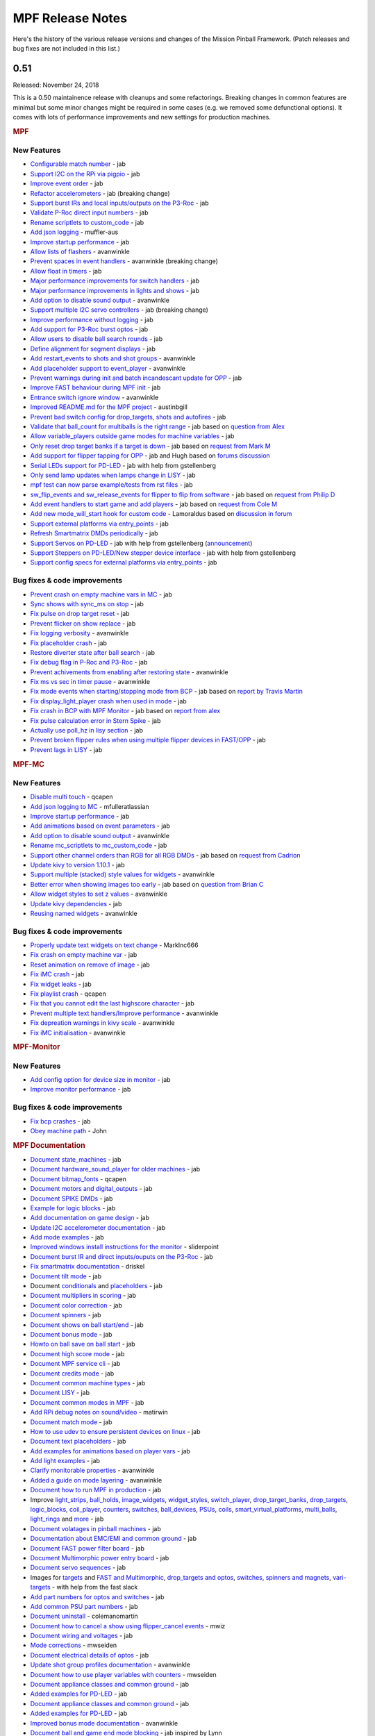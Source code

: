 MPF Release Notes
=================
Here's the history of the various release versions and changes of the Mission
Pinball Framework. (Patch releases and bug fixes are not included in this list.)

0.51
----

Released: November 24, 2018

This is a 0.50 maintainence release with cleanups and some refactorings.
Breaking changes in common features are minimal but some minor changes might be
required in some cases (e.g. we removed some defunctional options).
It comes with lots of performance improvements and new settings for
production machines.

.. rubric:: MPF

New Features
^^^^^^^^^^^^

-  `Configurable match number <https://github.com/missionpinball/mpf/pull/1150>`__ - jab
-  `Support I2C on the RPi via pigpio <https://github.com/missionpinball/mpf/pull/1159>`__ - jab
-  `Improve event order <https://github.com/missionpinball/mpf/pull/1160>`__ - jab
-  `Refactor accelerometers <https://github.com/missionpinball/mpf/issues/1155>`__ - jab (breaking change)
-  `Support burst IRs and local inputs/outputs on the P3-Roc <https://github.com/missionpinball/mpf/pull/1167>`__ - jab
-  `Validate P-Roc direct input numbers <https://github.com/missionpinball/mpf/pull/1172>`__ - jab
-  `Rename scriptlets to custom\_code <https://github.com/missionpinball/mpf/pull/1148>`__ - jab
-  `Add json logging <https://github.com/missionpinball/mpf/pull/1178>`__ - muffler-aus
-  `Improve startup performance <https://github.com/missionpinball/mpf/pull/1179>`__ - jab
-  `Allow lists of flashers <https://github.com/missionpinball/mpf/pull/1183>`__ - avanwinkle
-  `Prevent spaces in event handlers <https://github.com/missionpinball/mpf/pull/1191>`__ - avanwinkle (breaking change)
-  `Allow float in timers <https://github.com/missionpinball/mpf/issues/1187>`__ - jab
-  `Major performance improvements for switch handlers <https://github.com/missionpinball/mpf/pull/1196>`__ - jab
-  `Major performance improvements in lights and shows <https://github.com/missionpinball/mpf/commit/9148c8ebc568706d1c30ef2a64710993c05d2aec>`__ - jab
-  `Add option to disable sound output <https://github.com/missionpinball/mpf/pull/1199>`__ - avanwinkle
-  `Support multiple I2C servo controllers <https://github.com/missionpinball/mpf/pull/1206>`__ - jab (breaking change)
-  `Improve performance without logging <https://github.com/missionpinball/mpf/commit/b870147b3031f4ab5cea90911269013b8d86f3ac>`__ - jab
-  `Add support for P3-Roc burst optos <https://github.com/missionpinball/mpf/commit/c98832f4e175a4cc2d1de0c546a3b9d65432aedb>`__ - jab
-  `Allow users to disable ball search rounds <https://github.com/missionpinball/mpf/commit/2ded24ac3076c877a53ed575205fe124378888e0>`__ - jab
-  `Define alignment for segment displays <https://github.com/missionpinball/mpf/issues/1201>`__ - jab
-  `Add restart\_events to shots and shot groups <https://github.com/missionpinball/mpf/pull/1213>`__ - avanwinkle
-  `Add placeholder support to event\_player <https://github.com/missionpinball/mpf/pull/1212>`__ - avanwinkle
-  `Prevent warnings during init and batch incandescant update for OPP <https://github.com/missionpinball/mpf/pull/1220>`__ - jab
-  `Improve FAST behaviour during MPF init <https://github.com/missionpinball/mpf/pull/1221>`__ - jab
-  `Entrance switch ignore window <https://github.com/missionpinball/mpf/pull/1216>`__ - avanwinkle
-  `Improved README.md for the MPF project <https://github.com/missionpinball/mpf/pull/1219>`__ - austinbgill
-  `Prevent bad switch config for drop\_targets, shots and autofires <https://github.com/missionpinball/mpf/pull/1227>`__ - jab
-  `Validate that ball\_count for multiballs is the right range <https://github.com/missionpinball/mpf/pull/1229>`__ - jab based on `question from Alex <https://groups.google.com/forum/#!topic/mpf-users/jQTwpofBysA>`__
-  `Allow variable\_players outside game modes for machine variables <https://github.com/missionpinball/mpf/pull/1231>`__ - jab
-  `Only reset drop target banks if a target is down <https://github.com/missionpinball/mpf/pull/1236>`__ - jab based on `request from Mark M <https://groups.google.com/forum/#!topic/mpf-users/kHq3dM1PMyo>`__
-  `Add support for flipper tapping for OPP <https://github.com/missionpinball/mpf/pull/1238>`__ - jab and Hugh based on `forums discussion <https://groups.google.com/forum/#!topic/mpf-users/pKfmv_lmuDc>`__
-  `Serial LEDs support for PD-LED <https://github.com/missionpinball/mpf/pull/1239>`__ - jab with help from gstellenberg
-  `Only send lamp updates when lamps change in LISY <https://github.com/missionpinball/mpf/commit/a4cd700c488f9290bd4a62cb198d188d75c30da2>`__ - jab
-  `mpf test can now parse example/tests from rst files <https://github.com/missionpinball/mpf/commit/89f05214e22bce03b7bcb2047600a11f338053ab>`__ - jab
-  `sw\_flip\_events and sw\_release\_events for flipper to flip from software <https://github.com/missionpinball/mpf/commit/9a1e6c0f41ccf53645d02804dd0f66eb387a1ee8>`__ - jab based on `request from Philip D <https://groups.google.com/forum/#!topic/mpf-users/76BQAtIfsZc>`__
-  `Add event handlers to start game and add players <https://github.com/missionpinball/mpf/pull/1244>`__ - jab based on `request from Cole M <https://groups.google.com/forum/#!topic/mpf-users/vuUJMdSI2_A>`__
-  `Add new mode\_will\_start hook for custom code <https://github.com/missionpinball/mpf/pull/1247>`__ - Lamoraldus based on `discussion in forum <https://groups.google.com/forum/#!topic/mpf-users/D0W3pacTGUg>`__
-  `Support external platforms via entry\_points <https://github.com/missionpinball/mpf/pull/1248>`__ - jab
-  `Refresh Smartmatrix DMDs periodically <https://github.com/missionpinball/mpf/pull/1250>`__ - jab
-  `Support Servos on PD-LED <https://github.com/missionpinball/mpf/pull/1253>`__ - jab with help from gstellenberg (`announcement <https://www.multimorphic.com/news/servo-and-stepper-motor-control-in-pd-led-v3/>`__)
-  `Support Steppers on PD-LED/New stepper device interface <https://github.com/missionpinball/mpf/pull/1255>`__ - jab with help from gstellenberg
-  `Support config specs for external platforms via entry\_points <https://github.com/missionpinball/mpf/pull/1252>`__ - jab

Bug fixes & code improvements
^^^^^^^^^^^^^^^^^^^^^^^^^^^^^

-  `Prevent crash on empty machine vars in MC <https://github.com/missionpinball/mpf/pull/1151>`__ - jab
-  `Sync shows with sync\_ms on stop <https://github.com/missionpinball/mpf/pull/1169>`__ - jab
-  `Fix pulse on drop target reset <https://github.com/missionpinball/mpf/issues/1176>`__ - jab
-  `Prevent flicker on show replace <https://github.com/missionpinball/mpf/pull/1175>`__ - jab
-  `Fix logging verbosity <https://github.com/missionpinball/mpf/pull/1197>`__ - avanwinkle
-  `Fix placeholder crash <https://github.com/missionpinball/mpf/issues/1202>`__ - jab
-  `Restore diverter state after ball search <https://github.com/missionpinball/mpf/pull/1209>`__ - jab
-  `Fix debug flag in P-Roc and P3-Roc <https://github.com/missionpinball/mpf/commit/015fc4d8508ffadf9324100a5d9280dd4e781b49>`__ - jab
-  `Prevent achivements from enabling after restoring state <https://github.com/missionpinball/mpf/pull/1211>`__ - avanwinkle
-  `Fix ms vs sec in timer pause <https://github.com/missionpinball/mpf/pull/1214>`__ - avanwinkle
-  `Fix mode events when starting/stopping mode from BCP <https://github.com/missionpinball/mpf/issues/1215>`__ - jab based on `report by Travis Martin <https://groups.google.com/forum/#!topic/mpf-users/u48fOP3TIx0>`__
-  `Fix display\_light\_player crash when used in mode <https://github.com/missionpinball/mpf/pull/1224>`__ - jab
-  `Fix crash in BCP with MPF Monitor <https://github.com/missionpinball/mpf/pull/1226>`__ - jab based on `report from alex <https://groups.google.com/forum/#!topic/mpf-users/4anGZjhW7i4>`__
-  `Fix pulse calculation error in Stern Spike <https://github.com/missionpinball/mpf/commit/09f236a40b462cc7e3ea5b7043831b0b8ff1badf>`__ - jab
-  `Actually use poll\_hz in lisy section <https://github.com/missionpinball/mpf/pull/1240>`__ - jab
-  `Prevent broken flipper rules when using multiple flipper devices in FAST/OPP <https://github.com/missionpinball/mpf/commit/16b1a5dc5fd4d3f25764f27e9a0043e1c99f4144>`__ - jab
-  `Prevent lags in LISY <https://github.com/missionpinball/mpf/pull/1249>`__ - jab


.. rubric:: MPF-MC

New Features
^^^^^^^^^^^^

-  `Disable multi touch <https://github.com/missionpinball/mpf-mc/commit/f4c19ea3ddb8a3d76351f4c7555abb35f5dae722>`__ - qcapen
-  `Add json logging to MC <https://github.com/missionpinball/mpf-mc/pull/335>`__ - mfulleratlassian
-  `Improve startup performance <https://github.com/missionpinball/mpf-mc/pull/337>`__ - jab
-  `Add animations based on event parameters <https://github.com/missionpinball/mpf-mc/commit/fc60d636409ed50ba2e8f9c03695b7b01c45d09d>`__ - jab
-  `Add option to disable sound output <https://github.com/missionpinball/mpf-mc/pull/340>`__ - avanwinkle
-  `Rename mc\_scriptlets to mc\_custom\_code <https://github.com/missionpinball/mpf-mc/pull/347>`__ - jab
-  `Support other channel orders than RGB for all RGB DMDs <https://github.com/missionpinball/mpf-mc/issues/345>`__ - jab based on `request from Cadrion <https://groups.google.com/forum/#!topic/mpf-users/1EtJxmAZiow>`__
-  `Update kivy to version 1.10.1 <https://github.com/missionpinball/mpf-mc/pull/346>`__ - jab
-  `Support multiple (stacked) style values for widgets <https://github.com/missionpinball/mpf-mc/pull/349>`__ - avanwinkle
-  `Better error when showing images too early <https://github.com/missionpinball/mpf-mc/pull/350>`__ - jab based on `question from Brian C <https://groups.google.com/forum/#!topic/mpf-users/iMivocg70BQ>`__
-  `Allow widget styles to set z values <https://github.com/missionpinball/mpf-mc/pull/351>`__ - avanwinkle
-  `Update kivy dependencies <https://github.com/missionpinball/mpf-mc/pull/354>`__ - jab
-  `Reusing named widgets <https://github.com/missionpinball/mpf-mc/pull/353>`__ - avanwinkle

Bug fixes & code improvements
^^^^^^^^^^^^^^^^^^^^^^^^^^^^^

-  `Properly update text widgets on text change <https://github.com/missionpinball/mpf-mc/pull/326>`__ - MarkInc666
-  `Fix crash on empty machine var <https://github.com/missionpinball/mpf-mc/pull/328>`__ - jab
-  `Reset animation on remove of image <https://github.com/missionpinball/mpf-mc/pull/332>`__ - jab
-  `Fix iMC crash <https://github.com/missionpinball/mpf-mc/commit/947ba86af2a9ea148a33674a60ee5f2184527948>`__ - jab
-  `Fix widget leaks <https://github.com/missionpinball/mpf-mc/commit/5ce7e23579718892b09405bcca3ebb41be31ca8d>`__ - jab
-  `Fix playlist crash <https://github.com/missionpinball/mpf-mc/commit/a3dadfc1bf0e7cce7ef80c86561e86ba0492aee9>`__ - qcapen
-  `Fix that you cannot edit the last highscore character <https://github.com/missionpinball/mpf-mc/issues/338>`__ - jab
-  `Prevent multiple text handlers/Improve performance <https://github.com/missionpinball/mpf-mc/pull/342>`__ - avanwinkle
-  `Fix depreation warnings in kivy scale <https://github.com/missionpinball/mpf-mc/pull/343>`__ - avanwinkle
-  `Fix iMC initialisation <https://github.com/missionpinball/mpf-mc/pull/352>`__ - avanwinkle

.. rubric:: MPF-Monitor

New Features
^^^^^^^^^^^^

-  `Add config option for device size in monitor <https://github.com/missionpinball/mpf-monitor/commit/a348117131ae93904ef8c265eb4253b225876a8e>`__ - jab
-  `Improve monitor performance <https://github.com/missionpinball/mpf-monitor/commit/6e70bf76462a0bb21a4d272a5a4057aa3b67d3c9>`__ - jab

Bug fixes & code improvements
^^^^^^^^^^^^^^^^^^^^^^^^^^^^^

-  `Fix bcp crashes <https://github.com/missionpinball/mpf-monitor/commit/436133dfbef1f8d67d4845f101bab2bc536bc6b6>`__ - jab
-  `Obey machine path <https://github.com/missionpinball/mpf-monitor/pull/18>`__ - John

.. rubric:: MPF Documentation

-  `Document state\_machines <https://github.com/missionpinball/mpf-docs/commit/d42223c9d1c1c1c96dd6b2770ec6b9515e88db26>`__ - jab
-  `Document hardware\_sound\_player for older machines <https://github.com/missionpinball/mpf-docs/commit/6c7a3773b820162211bae1e9f84cf7ddb70c07fe>`__ - jab
-  `Document bitmap\_fonts <https://github.com/missionpinball/mpf-docs/commit/32266404b229aa6079d265a37b08880ae0147bc1>`__ - qcapen
-  `Document motors and digital\_outputs <https://github.com/missionpinball/mpf-docs/commit/12fb5c757881b7e90c4a59721023f56e9a96cfb6>`__ - jab
-  `Document SPIKE DMDs <https://github.com/missionpinball/mpf-docs/commit/59222b3524cefab73ae5283edaef9295e2ff41ef>`__ - jab
-  `Example for logic blocks <https://github.com/missionpinball/mpf-docs/commit/7770a5b66e5c5a0dff88c546f26133fa3a7a8f58>`__ - jab
-  `Add documentation on game design <https://github.com/missionpinball/mpf-docs/commit/3c755828ac89c2e658255fe6676b29491bee51b0>`__ - jab
-  `Update I2C accelerometer documentation <https://github.com/missionpinball/mpf-docs/commit/aeb6cc6d8946fb1b2e665594571405e05bae9426>`__ - jab
-  `Add mode examples <https://github.com/missionpinball/mpf-docs/commit/bdbe69e10327358b0699721bf809c2d16a547445>`__ - jab
-  `Improved windows install instructions for the monitor <https://github.com/missionpinball/mpf-docs/commit/cb5ec4c2b8f4970706e871cb66471397799d5592>`__ - sliderpoint
-  `Document burst IR and direct inputs/ouputs on the P3-Roc <https://github.com/missionpinball/mpf-docs/commit/1089bda9177ff54526c0888caaceb16d3b1439ad>`__ - jab
-  `Fix smartmatrix documentation <https://github.com/missionpinball/mpf-docs/pull/154>`__ - driskel
-  `Document tilt mode <https://github.com/missionpinball/mpf-docs/commit/05401391f8c33a22366f7b3a18b506c5bf65c08e>`__ - jab
-  Document `conditionals <https://github.com/missionpinball/mpf-docs/commit/273322ef0f8e08b1f52d73bba15a2a2c384ebecf>`__ and `placeholders <https://github.com/missionpinball/mpf-docs/commit/4b57f15a11c77a941490ef3e56cf8f1b4c27a991>`__ - jab
-  `Document multipliers in scoring <https://github.com/missionpinball/mpf-docs/commit/d0c5c3408f1d26e86185e73dc1360ad1be1e9cfa>`__ - jab
-  `Document color correction <https://github.com/missionpinball/mpf-docs/commit/889fb39e75e8ff69d541169a2bd29bf9b22b3763>`__ - jab
-  `Document spinners <https://github.com/missionpinball/mpf-docs/commit/6525fd67f43d7f73c21193905dba3155d553498c>`__ - jab
-  `Document shows on ball start/end <https://github.com/missionpinball/mpf-docs/commit/6a431f184e7104550790edcc7cfde7a68f9deb8a>`__ - jab
-  `Document bonus mode <https://github.com/missionpinball/mpf-docs/commit/4100fb8f2a46c68bae6ca75f2100fd04c17c326d>`__ - jab
-  `Howto on ball save on ball start <https://github.com/missionpinball/mpf-docs/commit/c4b7fa497f35857eaf638532e26411ab38096d7c>`__ - jab
-  `Document high score mode <https://github.com/missionpinball/mpf-docs/commit/98572da7c502302248042cb34178cc9537e5beb0>`__ - jab
-  `Document MPF service cli <https://github.com/missionpinball/mpf-docs/commit/3a3c06f3f8e9331ce147f351575817058db5a2fa>`__ - jab
-  `Document credits mode <https://github.com/missionpinball/mpf-docs/commit/98deb6d540a92ff793a9ab7632b30ed1b02ba82e>`__ - jab
-  `Document common machine types <https://github.com/missionpinball/mpf-docs/commit/9176ba41c3ff9bc881e1297cc050de6cb889dd0b>`__ - jab
-  `Document LISY <https://github.com/missionpinball/mpf-docs/commit/94cacad09ed830c22122538549543671fd5cd217>`__ - jab
-  `Document common modes in MPF <https://github.com/missionpinball/mpf-docs/commit/7e63be2b75572e453096f89ea182e907f0091bba>`__ - jab
-  `Add RPi debug notes on sound/video <https://github.com/missionpinball/mpf-docs/pull/155>`__ - matirwin
-  `Document match mode <https://github.com/missionpinball/mpf-docs/commit/bee6d74ab69827eda548ad3a881fc06b2c0d1603>`__ - jab
-  `How to use udev to ensure persistent devices on linux <https://github.com/missionpinball/mpf-docs/commit/f5e15e224786fd7cfdc95c40b69ade0f97893ec8>`__ - jab
-  `Document text placeholders <https://github.com/missionpinball/mpf-docs/commit/0bca0610df3f8b6ae17d7a52fc1ef1a3c015baf3>`__ - jab
-  `Add examples for animations based on player vars <https://github.com/missionpinball/mpf-docs/commit/357ac2fbb8f581c4cdbb9076637067efdc9618d0>`__ - jab
-  `Add light examples <https://github.com/missionpinball/mpf-docs/commit/6585b62fdcf4032a7e6b19ec59992ce71e4dc5eb>`__ - jab
-  `Clarify monitorable properties <https://github.com/missionpinball/mpf-docs/pull/159>`__ - avanwinkle
-  `Added a guide on mode layering <https://github.com/missionpinball/mpf-docs/pull/161>`__ - avanwinkle
-  `Document how to run MPF in production <https://github.com/missionpinball/mpf-docs/commit/d44450ed89509f4cf6e92e86f5efe0e6350a9cbf>`__ - jab
-  Improve `light\_strips <https://github.com/missionpinball/mpf-docs/commit/2a8028faca8a9a8193b5ff7adf5e8619b9cb5355>`__, `ball\_holds <https://github.com/missionpinball/mpf-docs/commit/edb91230b88616c3380f29dab31bbff2e9996eb4>`__, `image\_widgets <https://github.com/missionpinball/mpf-docs/commit/892051e8a7a10fe5a334be49b2319a4729ee262d>`__, `widget\_styles <https://github.com/missionpinball/mpf-docs/commit/539c2bdeb947fabf2c6bea3574925f9d5d9e573c>`__, `switch\_player <https://github.com/missionpinball/mpf-docs/commit/9b35a8849e1dc2a5f8b613eb57ca7bbd2984b1e9>`__, `drop\_target\_banks <https://github.com/missionpinball/mpf-docs/commit/10901bfbeb3e8b982aa4c3b406f783c8fbf08d10>`__, `drop\_targets <https://github.com/missionpinball/mpf-docs/commit/1a2f2b83daafa402d1efe99e7eb920c591f524f4>`__, `logic\_blocks <https://github.com/missionpinball/mpf-docs/commit/1522debd55ccab6492670d5943dc6e4b4aa3bc97>`__, `coil\_player <https://github.com/missionpinball/mpf-docs/commit/fe54283f9b651934e54071d846d1a08014772757>`__, `counters <https://github.com/missionpinball/mpf-docs/commit/d292c016bc0b9205815b5898245c0aca1a35583a>`__, `switches <https://github.com/missionpinball/mpf-docs/commit/c6234540fddaf0cfe36ac10a7f0b701a0e6f9a76>`__, `ball\_devices <https://github.com/missionpinball/mpf-docs/commit/2099814c58b1b3d0f5f8a3d401a3d67e71bd2da2>`__, `PSUs <https://github.com/missionpinball/mpf-docs/commit/e928ea5803faf6300b675e16ad1d60b05f0b27f9>`__, `coils <https://github.com/missionpinball/mpf-docs/commit/fadd5fbec22d372b32488b00389cabebc229af75>`__, `smart\_virtual\_platforms <https://github.com/missionpinball/mpf-docs/commit/065235cb3b45164d29c74e6db25567232c546fc2>`__, `multi\_balls <https://github.com/missionpinball/mpf-docs/commit/7586913dea15b574c4d8536f13073a53d623e407>`__, `light\_rings <https://github.com/missionpinball/mpf-docs/commit/36b9df88ec31ec7f510bd21d3bde67e17df34e94>`__ and `more <https://github.com/missionpinball/mpf-docs/commit/44a6b57b4a372408eedbf6636d57a5f34366ecee>`__ - jab
-  `Document volatages in pinball machines <https://github.com/missionpinball/mpf-docs/commit/970f51c50496d6870836cb3a06c89e381fd4ef5b>`__ - jab
-  `Documentation about EMC/EMI and common ground <https://github.com/missionpinball/mpf-docs/commit/531977dc4254e24916025bfc6cd17c82a8526510>`__ - jab
-  `Document FAST power filter board <https://github.com/missionpinball/mpf-docs/commit/e794a3a31bd69c91a9c56231de60ef3e84d7db49>`__ - jab
-  `Document Multimorphic power entry board <https://github.com/missionpinball/mpf-docs/commit/9e40e42b6763a9188a880a308bed2446c934d60f>`__ - jab
-  `Document servo sequences <https://github.com/missionpinball/mpf-docs/commit/08c4d51beb16ddc2efcc7e0b2b72bf6e51b57c93>`__ - jab
-  Images for `targets <https://github.com/missionpinball/mpf-docs/commit/3b4cb68e5959270026008244caa52387fd27d2ab>`__ and `FAST and Multimorphic <https://github.com/missionpinball/mpf-docs/commit/54bb1ec5c56349d3bed89d7ce3017fa019460d76>`__, `drop\_targets and optos <https://github.com/missionpinball/mpf-docs/commit/6385cc1f6c81e8728d0ddc084b8a5629e5b357a8>`__, `switches, spinners and magnets <https://github.com/missionpinball/mpf-docs/commit/6192c7e9aecefa6adad948d7d13e39c6946fe63b>`__, `vari-targets <https://github.com/missionpinball/mpf-docs/commit/5b4eee25b464ac71ce9527b6553b28504700b3bb>`__ - with help from the fast slack
-  `Add part numbers for optos and switches <https://github.com/missionpinball/mpf-docs/commit/73dd80bd24a4f1b15a2b7b53df87e5dd8e41711e>`__ - jab
-  `Add common PSU part numbers <https://github.com/missionpinball/mpf-docs/commit/d759882df0a083382bc8d77a5c78dff1702359bf>`__ - jab
-  `Document uninstall <https://github.com/missionpinball/mpf-docs/pull/168>`__ - colemanomartin
-  `Document how to cancel a show using flipper\_cancel events <https://github.com/missionpinball/mpf-docs/commit/acb6c6ba2efaaba8b5a93e71f229772f8b6c96a9>`__ - mwiz
-  `Document wiring and voltages <https://github.com/missionpinball/mpf-docs/commit/a7a70a8b3c454f725edb5773fceadf77659f2584>`__ - jab
-  `Mode corrections <https://github.com/missionpinball/mpf-docs/pull/169>`__ - mwseiden
-  `Document electrical details of optos <https://github.com/missionpinball/mpf-docs/commit/7c06de742a730449b9d82e32a864b9fcfa3684d2>`__ - jab
-  `Update shot group profiles documentation <https://github.com/missionpinball/mpf-docs/pull/171>`__ - avanwinkle
-  `Document how to use player variables with counters <https://github.com/missionpinball/mpf-docs/pull/172>`__ - mwseiden
-  `Document appliance classes and common ground <https://github.com/missionpinball/mpf-docs/commit/44c15465db97108d93fad1637c43a3778afdd4aa>`__ - jab
-  `Added examples for PD-LED <https://github.com/missionpinball/mpf-docs/commit/a57ddb305abf8b4738e355143be1222d6c763b6b>`__ - jab
-  `Document appliance classes and common ground <https://github.com/missionpinball/mpf-docs/commit/44c15465db97108d93fad1637c43a3778afdd4aa>`__ - jab
-  `Added examples for PD-LED <https://github.com/missionpinball/mpf-docs/commit/a57ddb305abf8b4738e355143be1222d6c763b6b>`__ - jab
-  `Improved bonus mode documentation <https://github.com/missionpinball/mpf-docs/pull/173>`__ - avanwinkle
-  `Document ball and game end mode blocking <https://github.com/missionpinball/mpf-docs/commit/fd7112356a26413abe27a0e0cb3980f586f3a6c9>`__ - jab inspired by Lynn
-  `Extra ball based on score example <https://github.com/missionpinball/mpf-docs/commit/2d8e6b7d073f6904564896ca485b3f3c69951027>`__ - jab based on `example from Lynn <https://groups.google.com/forum/#!topic/mpf-users/cOQKDQIIu-g>`__
-  `How to use high score mode in EMs <https://github.com/missionpinball/mpf-docs/commit/318541ee4349776e5fb4660fcd44b29104f1a842>`__ - jab based on `example from Lynn <https://groups.google.com/forum/#!topic/mpf-users/cOQKDQIIu-g>`__
-  `Document RGB DMD channel\_order parameter <https://github.com/missionpinball/mpf-docs/commit/a21bcae7b7be032c918a987fdb32cda8ee2a567e>`__ - jab
-  `Added example of game mode which increases multiplier when lanes are complete <https://github.com/missionpinball/mpf-docs/pull/176>`__ - travisbmartin
-  `No longer claim Python 3.4 support - it is EOL <https://github.com/missionpinball/mpf-docs/commit/1639e5b62f221b6a525b3ca39da6b68dd2d88752>`__ - jab
-  `Document PC power on/off <https://github.com/missionpinball/mpf-docs/commit/8bb7de3ce54153c8e7afbc3fdb992b13bb000409>`__ - jab
-  `Typos <https://github.com/missionpinball/mpf-docs/pull/177>`__, `Typos <https://github.com/missionpinball/mpf-docs/pull/178>`__ - travisbmartin
-  `Improve skill shot example to prevent race condition and add timeout <https://github.com/missionpinball/mpf-docs/commit/063dd00c2b9f0db50b099528e3f2d948c7e40f28>`__ - jab based on `question from mike wiz <https://groups.google.com/forum/#!topic/mpf-users/Fxuh95wxmjY>`__
-  `Document scoring based on logic blocks <https://github.com/missionpinball/mpf-docs/commit/a843d366bed107544aebf2198f80f07a501adb5b>`__ - jab based on `question from alex <https://groups.google.com/forum/#!topic/mpf-users/3mShvjtjfPU>`__
-  `Describe how to debug crashes with GDB <https://github.com/missionpinball/mpf-docs/commit/27a7c31b524f2a1890c97e6dbc86e08811e31e38>`__ - jab
-  `How to tune eject\_timeouts in ball devices <https://github.com/missionpinball/mpf-docs/commit/ec7477e5a9c3e03adf24473599c2c2909db0a75a>`__ - jab
-  `Understanding tags in MPF <https://github.com/missionpinball/mpf-docs/pull/179>`__ - cfbenn
-  `Example for using MC with multiple screens <https://github.com/missionpinball/mpf-docs/commit/2d62878bc2a04d699e81fd12fad77d1ad4b13a52>`__ - jab based on example from Brian Cox/cfbenn/qcapen
-  `Document how to use machine and player variables from code <https://github.com/missionpinball/mpf/pull/1232>`__ - jab
-  `Document multiple styles for widgets <https://github.com/missionpinball/mpf-docs/pull/180>`__ - avanwinkle
-  `Document how to use start button for mode selection without added new players <https://github.com/missionpinball/mpf-docs/commit/946426c043a34af7cccd48027fa06fa658799019>`__ - jab based on `example provided by alex <https://groups.google.com/forum/#!topic/mpf-users/e3emzNIxZp0>`__
-  `Document which hardware rules are used in MPF <https://github.com/missionpinball/mpf-docs/commit/d9d95dd66795e2301731eacbc7e1bb7932374f99>`__ - jab based on `discussion in the forum <https://groups.google.com/forum/#!topic/mpf-users/pKfmv_lmuDc>`__
-  `Document Molex KK part numbers for connectors <https://github.com/missionpinball/mpf-docs/commit/4214b32a82f9b4115a6ce831c57ce315fc536578>`__ - jab
-  `Document how to maintain a stable high voltage rail <https://github.com/missionpinball/mpf-docs/commit/c1eada55c0c52b009a18b2d5d14431d4d6fce6d6>`__ - jab based on `suggestion by Hugh in discussion <https://groups.google.com/forum/#!topic/mpf-users/7-E62qVTkGA>`__
-  `Common events and example for shots <https://github.com/missionpinball/mpf-docs/commit/2a9a918f6469f9b7b34d08348184fc4925ede93b>`__ - jab based on `question from Alex <https://groups.google.com/forum/#!topic/mpf-users/-BUnwqkcIBE>`__
-  `Autogenerated event lists for events <https://github.com/missionpinball/mpf-docs/commit/08bcd6ae2f11ef4f762976d041338f654c2fe33c>`__ - jab
-  `Initial documentation for sequence\_shots <https://github.com/missionpinball/mpf-docs/commit/c5fe46c93b3f27bd588d305cf194ddbe201d808c>`__ - jab
-  `Fixed typos <https://github.com/missionpinball/mpf-docs/pull/181>`__ - travisbmartin
-  `Weak flippers mode <https://github.com/missionpinball/mpf-docs/commit/e13d593671e9e523f78e964ee655a00cae9dad34>`__ - jab based `question by Brian C and Philip D <https://groups.google.com/forum/#!topic/mpf-users/51HrIM0IQrI>`__
-  `Document how to use widgets from code <https://github.com/missionpinball/mpf/pull/1243>`__ - cloudjor
-  `Extend event documentation for game\_start <https://github.com/missionpinball/mpf/pull/1242>`__ - colemanomartin
-  `Doctor Who carousel example <https://github.com/missionpinball/mpf-docs/pull/183>`__ - travisbmartin
-  `Document sw\_flip\_events and sw\_release\_events <https://github.com/missionpinball/mpf-docs/commit/96f0fc5158a5e12d21dffdb12760d64ed3f2b069>`__ - jab
-  `Example game mode with multiple shots which need to be active a the same time <https://github.com/missionpinball/mpf-docs/commit/d6cf7fb5b43844a0425837bb677f473055f213b2>`__ - jab and improvements by `coleman <https://github.com/missionpinball/mpf-docs/pull/184>`__ based on `question by Cole M <https://groups.google.com/forum/#!topic/mpf-users/QnJ_1Hkd-Mk>`__
-  `Cookbook/tutorial for a super jets mode <https://github.com/missionpinball/mpf-docs/pull/185>`__ - travisbmartin
-  `Document how to send data from MPF to MPF-MC in custom code <https://github.com/missionpinball/mpf/pull/1245>`__ - cloudjor
-  `Added a minimal OSC plugin <https://github.com/missionpinball/mpf/pull/1200>`__ - jab
-  `Fix typos and links <https://github.com/missionpinball/mpf-docs/pull/187>`__ - zach27
-  `Notes on using multiple playfields <https://github.com/missionpinball/mpf-docs/commit/ddcc16252cc783a4aab42c5f372085349914e10f>`__ - jab based on `discussion in forum <https://groups.google.com/forum/#!topic/mpf-users/tnmvTI9J_O8>`__
-  `Animating a progress bar <https://github.com/missionpinball/mpf-docs/commit/b272f836598d13562f41f99007f27f13278a0f9d>`__ - based on `discussion in forum <https://groups.google.com/forum/#!topic/mpf-users/n2Shn9wDfUc>`__
-  `Adding a picture of a drop target bank <https://github.com/missionpinball/mpf-docs/commit/38e8e8bba4ffaead3c6c0e5a1f88300c570aa312>`__ - coleman
-  `Fix typos <https://github.com/missionpinball/mpf-docs/pull/188>`__ - travisbmartin
-  `Update stepper documentation <https://github.com/missionpinball/mpf-docs/commit/6f588482e0fe51a112052a16c1cd2a587d35e7c5>`__ - jab
-  `Document PD-LED steppers, servos and serial LEDs <https://github.com/missionpinball/mpf-docs/commit/324a5cfc77061a6756f99d8a62b0ad1148aa843c>`__ - jab


.. rubric:: Others

New Features
^^^^^^^^^^^^

-  `Experimental external Philips Hue platform <https://github.com/missionpinball/mpf-hue-platform>`__ - jab based on `code from Philip D <https://groups.google.com/forum/#!topic/mpf-users/e5dv9j71BUE>`__

0.50
----

Released: April 23, 2018

.. rubric:: MPF

New Features
^^^^^^^^^^^^

* Consolidated LEDs, matrix lights, GI, and flashers into a single "light" device. Much cleaner, less code,
  and unified features across all light types.
* Added RGBA color support (RGB colors plus an alpha channel)
* Hardware fade support for all light (fade-in and fade-out).
* Added segmented displays support
* Added LISY hardware platform support (for Gottlieb System 1 and System 80 machines)
* Added MyPinballs 7 segment display support
* Added P-Roc alphanumeric displays support
* Added Raspberry Pi as a platform (remote via ethernet or local using pigpio)
* Added stepper motor device
* Added motor device (with position and/or end switches)
* Added Trinamics Steprocker platform
* Added SPIKE DMD support
* Support for FAST RGB DMD support
* Added digital output support (either mapped as drivers or lights)
* Added native I2C support on linux (via SMBus)
* Added NXP MMA8451 accelerometer support (via I2C)
* Support fuzz testing (to find crashes in a machine without playing it)
* Added PSU support to manage maximum power usage.
  Coil pulses can specify a maximum delay which is used to reorder pulses
  (used by ball devices, score reels and drop targets).
* Improved and broke out game lifecycle events (will start, starting, started, etc.) for game, ball, and turn starts
  and stops.
* Made many more settings "templatable"
* Logging to syslog
* Cleaned up and simplified shots
* Added Text UI
* Added replay credits
* Added developer documentation website (developer.missionpinball.org)
* Added support for custom named colors
* Added pluggable ejectors and ball counters in ball devices
* Added "mpf service" command to spawn a service cli (similar to service mode or SPIKE game cli)
* Added "mpf hardware scan" to enumerate all hardware platforms
* Added "mpf hardware update_firmware" to send firmware updates to all hardware platforms

Bug fixes & code improvements
^^^^^^^^^^^^^^^^^^^^^^^^^^^^^

* Support for Python 3.5 and 3.6 on Windows (including P-ROC libraries)
* Much more type checking
* Improved logic around how playfields are marked active
* Improved how device monitors work
* Improved and added config template values
* Improved multiball locks
* Improved machine variable internals
* Improved ball tracking
* Improved ball handling in ball devices
* Improved Stern SPIKE platform
* Refactored mode device loading, config validation, and config player loading
* Renamed "scoring" to "variable_player"
* Improved high score mode
* More robust score reels
* Performance improvements for fadecandy LED updates
* Performance improvements for smartmatrix devices (separate sender thread)


.. rubric:: MPF-MC

New Features
^^^^^^^^^^^^

* Major display refactoring
* Bitmap fonts
* Relative animation values
* Added widget rotation & scale animations
* Animation values respect initial anchor points
* Simplified, consolidated, & unified DMD, color DMD, and slide frame widgets into displays and display widgets
* New 'sound_loop' audio track type optimized for live looping music control driven by events.  This specialized
  audio track type can synchronize playback of multiple looping sounds simultaneously in layers and provides
  gapless switching to a new set of loops. It is designed to build music that dynamically changes based on events
  in your game.  Only supports in-memory sounds (no streaming).
* New 'sound_loop_set' asset type. A sound_loop_set is an asset used to play sounds in a sound_loop track that is
  basically a grouping of one or more sound assets.  The sounds in a loop set are arranged in layers. The master
  layer contains the sound that establishes the length of the entire loop set. Whenever the sound in the master
  layer loops, all other sounds in the sound_loop_set will also loop back to the beginning.
* New 'sound_loop_player' config_player. The sound_loop_player is a config player that is used to control the
  playback of sound_loop_sets in a sound_loop audio track. The track_player can also be used with a sound_loop
  track to control volume and playback state.
* New 'playlist' audio track type is designed to provide a comprehensive set of music playing capabilities that
  include named playlists, playback mode (sequence, random, etc.), cross-fades between sounds/songs/playlists,
  and more.
* New 'playlist' asset type. A playlist is an asset used to group and play sound assets on a playlist track. A
  playlist is basically an ordered group of sounds/songs typically used to playback music.
* New 'playlist_player' config player. The playlist_player is a config player that is used to control the playback
  of playlists (and their component sounds) in a playlist track.  The track_player can also be used with a playlist
  track to control volume and playback state.
* New sound 'about_to_finish' events (configurable for each sound). These post events at a specified time before
  the sound ends.
* New display_light_player to use your playfield lights as display in MC.
  Also supports transparency to overlay a graphic/animation above your light shows.

Bug fixes & code improvements
^^^^^^^^^^^^^^^^^^^^^^^^^^^^^

* Support for Python 3.5 and 3.6 on Windows
* Significant performance improvements
* Fixed many leaks (especially widgets)
* Animation steps can be run simultaneously
* Bail out when a video codec is missing
* Refactored the entire audio engine code (broke audio_interface.pyx into many different files, individual
  source files for each track type and base class, eliminated .pxi files and established use of .pxd files)
* Switched back to SDL_Mixer for main audio playback, mixing, and in-memory sound asset loading functions
  (provide more reliable and faster loading of .ogg and .flac files)
* Allow unlimited sound asset event markers (previously only allowed a fixed number)

.. rubric:: MPF-Monitor

New Features
^^^^^^^^^^^^

* Device list shows all monitorable attributes

Bug fixes & code improvements
^^^^^^^^^^^^^^^^^^^^^^^^^^^^^

* Improved performance of light updates/Smooth light shows


0.33
----

Released: April 10, 2017

.. rubric:: MPF

New Features
^^^^^^^^^^^^

* "Ball hold" device (Temporarily hold a ball while something else is happening)
* "Multiball lock" device (Track ball locks towards multiball, including virtual
  locks, across balls and players)
* Multiball "add a ball" feature
* Added support for Stern SPIKE platform
* :doc:`Revamped logging </config/logging>`
* Additional achievements control events
* BCP ports & interfaces are now configurable
* Drop target "keep up" feature (PWMs reset coil to "lock" target up)
* "Async" events (Events that wait for all handlers to finish before continuing)
* Additional multiball events
* More functions for people building games to use to write tests
* Built-in modes with code can have their code overloaded
* Added score reels to the smart virtual platform
* Allow machine variables to be set via BCP
* Allow setting default high scores
* Add "early save" events to ball saves
* Add all monitorable device properties to conditional events
* Use placeholders in mode timer start & end values
* More options for bonus (hurry ups, skip slides with 0 value, placeholders for score calculations, etc.)
* Improved ball search
* OPP - support for firmware 2.0 and dual wound coils
* MC scriptlets for video modes and code on the MC side
* Support for conditional events
* Template variables which are evaluated during runtime and can use
  placeholders (timers, logic_blocks, tilt, scoring, bonus_mode, and more)
* Early ball save
* Advanced bonus_mode
* TimedSwitch device - built-in event for flipper cradling and releasing
* Asynchronous logging - This is especially important on windows because
  logging previously slowed down the game. However, also important in production
  when under high I/O load or with slow discs.
* Timers work outside of the game now
* New "mpf diagnosis" command
* Scoring to machine variables
* Scoring for other players
* Weights in random_event_player
* Unlimited delay in ball_save to allow video modes or mode selection
* Added Machine vars for all kinds of versions
* Drop Target keep up support
* Multiball add a ball support
* New multiball_lock device which handles virtual saves for multiplayer game
* Allow BCP to bind on all IPs


Bug fixes & code improvements
^^^^^^^^^^^^^^^^^^^^^^^^^^^^^

* A lot of miscellaneous bug fixes
* Exiting service mode always put the machine back on free play
* Fixed a ball lock crash
* File loader will not try to load temp files
* Manual plunger in smart virtual platform now works properly
* Refactored ball devices to allow for different types of ball counters & be more robust for
  unexpected ball situations and different types of eject failures
* Made achievements and achievement groups smarter and more robust (also backported to 0.32)
* Improved log messages for BCP encoding errors
* "Hz" setting is gone (since MPF is now tickless)
* Active eject process trackers are canceled on shutdown
* Randomizer now works with a single element
* Fixed a bunch of small things that caused crashes
* Changed default on-screen DMD pixel settings
* Removed OSC plug-in since it hasn't worked in over a year and no one uses it
* Better errors on invalid configs
* Catching a lot more config problems
* Improved ball search. Drop Target reset no longer resets ball search
* Better start/stop procedures for modes. no more event races
* Improved extra ball
* Better yaml parsing for unescaped strings
* Performance improvements through better fast paths and offloading of logging
  from the synchronous path
* BCP version 1.1 with synchronisation during reset
* Improved handling of ball devices with entrance_switch
* Force UTF-8 for configs on windows
* Better errors when loading assets


.. rubric:: MPF-MC

New Features
^^^^^^^^^^^^

* Added a camera widget (live video)
* Allow placeholders and settings
* Added keyboard debugging
* Added warnings if window size & display size aspect ratios are not the same
* MPF-MC now checks to make sure the MPF version it's talking to is compatible
* Change the default display size to 800x600 if a displays: section is not in the config
* Re-vamped Mac installation procedure. It's now a "real" install and does not use
  MPF.app anymore.
* Added a "volume" machine variable
* Added Interactive Media Controller (iMC)
* Added "anchor_y: baseline" option for text widgets
* Added gamma setting for physical DMDs
* Added new relative animation target values


Bug fixes & code improvements
^^^^^^^^^^^^^^^^^^^^^^^^^^^^^

* Improved sound asset loading speed (uses SDL_Mixer for loading to memory rather than GStreamer)
* Sound assets can be loaded while videos are playing
* Sound assets can be located in sub-folders as many levels deep as desired (not just a single
  level)
* Fixed points widget
* Improvements to automated testing on Travis
* widget_player positioning fixed
* Better error messages for malformed slide configs
* Prevent crash in text widget when empty and back is selected
* Changes to support BCP 1.1


0.32
----

Released: Dec 1, 2016

.. rubric:: MPF

* Improved :doc:`achievements </game_logic/achievements/index>` and added
  :doc:`achievement groups </game_logic/achievements/achievement_groups>`.
* Added relay events and relay queues
* Improved :doc:`smart virtual platform </hardware/virtual/smart_virtual>`
* Improved support for :doc:`System 11 </mechs/troughs/two_coil_multiple_switches>`
  and :doc:`Gottlieb System 3 style </mechs/troughs/two_coil_one_switch>`
  troughs (including using the ball drain as a ball storage location to get one
  additional ball capacity with no hardware changes).
* Verify that duplicate sections don't exist in config files
* Check that event handlers are properly formatted before they're registered
* Added conditional events (handlers that only fire if certain conditions are
  met)
* You can :doc:`set starting values for player variables </config/player_vars>`
* Fixed the :doc:`physical mono DMD </displays/display/dmd>` and
  :doc:`physical RGB (color) DMD </displays/display/rgb_dmd>`
* Added :doc:`multiball lost event </events/multiball_name_lost_ball>`
* Allow devices to have inline config specs
* Added shots with events
* Better OPP platform parsing
* Fixed & improved the high score mode
* Improved service mode
* Added options for "random" events (force next, force all, save per-player, etc.)
* Added events to the BCP monitor (meaning they can be viewed in the MPF Monitor app)
* Added ``-f`` command line option to force all assets to load on boot for testing purposes
* Added scoring options (add, replace, block)
* Use color "on" for LED default colors
* Allow multiple config player entries to fire from the same event
* Ensure that events created by the MC are sent to MPF
* Added machine vars for P-ROC and FAST hardware revisions
* Added :doc:`combo switches </game_logic/combo_switches/index>` (for "flipper cancel", two-button skill shots, etc.)
* Lots of little bug fixes...

.. rubric:: MPF-MC

* Fixed the widget z-order layering bug (this has been backported to 0.31).
  Widget orders are now higher value z: settings are on top of lower value ones.
* Negative z: values are no longer used to target parent slide frames. Instead,
  ``target: (name)`` is used.
* Cleaned up debug logging so BCP frames are not included in it by default
* Events that are natively posted in the MC are now sent to MPF
* Fixed a bug to ensure that the slide_active event is only posted once per frame
* Fixed a bug that prevented slide frames from being animated
* Fixed a bug where videos were not stopping
* Allow the same slide to be used on multiple displays
* Switch to GStreamer instead of SDL_Mixer for loading and streaming sounds. (SDL2 still used for all sound output.)
* Sound file streaming is now supported from any track (streamed from disk instead of preloaded into memory)
* New "track_player" config controls sounds at the track-level (fade, volume, play, pause, stop, etc.)
* Custom loading & unloading events at the individual sound level.
* Lots of little bug fixes...

0.31
----

Released: Sept 19, 2016

.. rubric:: MPF

* MPF is now "tickless", meaning everything runs faster, but with less overhead
* Improved flow control for FAST hardware serial communication
* Improved BCP communications
* Improved serial communications for all devices which use serial
* Additional options for ball saves
* Removed many threads which makes everything simpler and faster under the hood
* Improved "virtual" and "smart virtual" platforms
* Prevent broken data files from crashing MPF
* Added a basic service mode (this is just a start, much more to come)
* Detect balls that jump between playfields
* Prevent duplicate rules being written to P-ROC and P3-ROC controllers
* Allow mode config files to be broken into multiple files
* Allow multiple multiball modes to run at once and add options for how it tracks them
* Allow ball locks to wait for a ball to drain before releasing their locked balls
* Added the ability to use matrix lamps/LEDs at individual channels for RGB LEDs
* Re-added high score mode (Which was in 0.21 and removed in 0.30)
* OPP platform improvements
* Improved error messages for config file errors
* Improved the way the "mpf both" command works on all platforms
* Added ability to step backwards in shows
* Refactored and improved show player
* Added ball search for servos
* Added default colors to RGB LEDs
* Added support for nested shows
* Added the "LED Group" device (am easily-configured strip of LEDs which can be strobed, pulsed, etc.)
* Added kickback mechanisms
* Added magnets
* Added blocking show queues
* Many bug fixes...

.. rubric:: MPF-MC

* Audio library improvements (sound fading, markers, start position, instance limiting,
  ducking improvements)
* Allow widget events based on when slides are shown, hidden, etc.
* Improved error if you try to target a widget to an invalid slide
* Added default DMD fonts
* Many bug fixes...

0.30
----

Released: July 15, 2016

* Python 3 required
* Mac OS X support
* The Media Controller is now a separate package from MPF
* The MPF-MC has been completely rewritten from scratch (based on Kivy, SDL2,
  OpenGL, and Gstreamer)
* GPU is used for graphics
* Brand-new audio interface specifically written for pinball audio, which
  includes advanced feature like ducking, attack, attenuation, etc.
* Proper Python package installers, and inclusion in PyPI so install can be done
  via *pip*.
* System-wide *mpf* launcher utility with pluggable commands
* New MPF clock module replaces the old timing and timers
* All shows are driven by MPF
* Show content is "played" by the standard config_players
* Playlists become shows
* "Tocks" are gone, shows now operate on real-world time
* Light scripts are gone, replaced by placeholder "tokens" in shows
* Named colors
* Hardware accelerated LED fades
* Asset Pools
* Ball Search
* Accelerometer-based tilts
* Servo support
* Text string support
* Player achievements

0.21
----

Released: Dec 1, 2015

* SmartMatrix "real" RGB LED Color DMD support.
* System 11 support.
* High Score mode.
* Credits mode.
* Tilt mode.
* Smart virtual platform. (This is the new default platform.)
* New display elements: Character Picker and Entered Characters.
* Devices can be created and changed per mode.
* Machine variables.
* Untracked player variables.
* Central config processor, data manager, file manager, and file
  interfaces. This paves the way for config files in formats other than
  YAML.
* Added support for combo manual/auto plungers.
* Events for ball collection process.
* Driver-enabled devices.
* External light shows, controllable via BCP. (Thanks Quinn Capen!)
* Created a starter game machine config template you can use for your
  own machines.
* Started adding unit tests. (We're at the very beginning of this, but
  we have full coverage of the ball device, the event manager, and the
  tutorial configuration files.)
* Rewritten driver/coil device interface.
* Rewritten ball device and ball controller code. (Thanks Jan
  Kantert!)
* Rewritten score controller.
* Rewritten display & slides modules.
* Many improvements and features added to ball saves.
* Python 2.7 is now required. (Previous releases would also run on
  Python 2.6)
* Logic blocks can now persist between balls
* Fixed & enhanced the asset loading process.
* Many improvements and features added to modes and the mode
  controller
* Multiple config files can be chained together at the command line
* Improved text display element.
* Improved event manager and event dispatch queue
* Moved all utility functions to their own class.

0.20
----

Sept 14, 2015

* The *targets* and *shots* modules have been combined into a single
  module called *shots*.
* The new shots module adds several new features, including:

  * Shots can be members of more than one shot group, and added and
    removed dynamically.
  * Sequence shots can track more than one simultaneous sequences. (e.g.
    two balls going into an orbit at essentially the same time will now
    count as two shots made.)
  * Shots are mode-aware and will automatically enable or disable
    themselves based on modes starting and stopping.

* Modes now work outside of a game.

  * “Machine modes” have been removed. Attract and game machine modes
    are now regular modes.
  * This makes it easier to have always-running modes (volume control,
    coin door open, coin & credit tracking).
  * This makes it possible to configure custom branching of mode-flow
    logic. (i.e. long-press the start button to load a different game
    mode, etc.)

* Significant performance improvements for both starting MPF and
  starting a game:

  * Reading the initial states of switches on a P-ROC is significantly
    faster.
  * The auditor now waits a few seconds before writing its audit file,
    and it does it as a separate thread. Previously this was slowing down
    the game start and player rotation events.
  * The way modules that need to track “all” the switches (like the
    auditor and OSC) was changed and now it doesn’t bog things down.

* A device manager now manages all devices. (This will enable future
  GUI apps to easily be able to browse the device tree.)
* Devices can be “hot added” and removed while MPF is running. This
  includes automatic support to add and remove devices per mode.
* All device configuration is specified and validated via a central
  configuration service. This has several advantages:

  * The config files are now validated as they’re loaded. For example,
    if there a device has a settings entry for “switches”, MPF will now
    validate that the strings you enter in the are actual switch names. It
    will give you a smart error if not.
  * This paves the way for supporting config files in formats other than
    YAML. (JSON, XML, INI, etc.)
  * This led to the removal of about 500 lines of code since all the
    config processing was done manually in each module before.
  * The config processing is more efficient and less-error prone since
    it’s not written from scratch for each module.
  * There’s now a master list (in `mpfconfig.yaml`) of all config
    settings for all device types.
  * The config processor and validator can run as a service to support
    the back-end business logic behind future GUI tools which could be
    used to build machines.
  * If you’re configuration has an unrecognized setting, the config
    validator will load the config file migrator to tell you what the
    updated name is for the section it doesn’t recognized.

* Shot rotation has been improved:

  * You can now specify the states of shots you’d like to include or
    exclude. (i.e. only rotate between incomplete shots.)
  * You can specify custom rotation patterns (i.e. a “sweep” back-and-
    forth instead of a simple left or right rotation)

* A ball lock device was added to make it easy to specify ball locks.
* A multiball device was added.
* A simple ball save device was added.
* Created a “random_event_player” that lets you trigger random events
  based on another event being posted.
* Centralized debugging
* Drop targets and drop target banks have been simplified and
  separated from shots.
* The states of switches tagged with ‘player’ will be passed to the
  game start mode, allowing branching based on which combinations of
  switches were held in when the start button was pressed. (The amount
  of time the start button was held in for is also sent.)
* Official support for multiple playfields via config files
* Added x, y, and z positions to lights and leds
* Exposed wait queue events to mode configs, allowing code-less
  creation of modes that can hook into game flow (bonus, etc.)

0.19
----

Released: August 6, 2015

* Completely rewritten target and drop target device module,
  including:

  * Per-player state tracking for targets
  * Target “profiles” that control how targets behave, completely
    integrated with the mode system

* Light show “sync_ms” which allows new light shows to sync up with
  existing running shows.
* Timed switch events can be set up via the config files.
* Added “recycle_time” to switches. (Switches can be configured to not
  report multiple events until a cool-down time has passed.)
* Created an events_player module
* Player variables in slides automatically update themselves when they
  change. (No more need to find an event to tie the slide to in order
  for it to update!)
* Device control events exposed via the config files
* Automatic control of GI
* Activation and deactivation events can be automatically created for
  every switch.
* Allow multiple playfield objects to be created at once (for head-to-
  head pinball)
* Added support for FAST Pinball’s new WPC controller
* Added a Linuxshell script to launch mc.py and mpf.py
* Created the config file migration tool
* Added per-timer debug loggers
* Standardization of many non-standard config file naming conventions
* Color logging to LEDs
* Added P3-ROC switch test tool
* Added reset to mode timer action list
* Added restart feature to mode timers
* Flipper Device: Add debug logging to rules
* FAST:Added minimum firmware version checking for IO boards
* Added “restart” method to logic blocks
* Text display element min_digits
* Allow system modules to be replaced and subclassed
* Added configurable event names for switch tag events
* Added callback kwargs to switch handlers
* Added light and LED reset on machine mode start
* Added default machine and mode delay managers

0.18
----

Released: June 2, 2015

* FadeCandy and Open Pixel Control (OPC) support. This means you can
  use a FadeCandy or other OPC devices to control the LEDs in your
  machine.
* Rewritten FAST platform interface. It’s now “driverless,” meaning
  you no longer need to download and compile drivers to make it work.
* Added support to allow multiple hardware platforms to be used at
  once. (e.g. LEDs can be from a FadeCandy while coils are from a
  P-ROC.) You can even use multiple different platform interfaces for
  the same types of devices at once (e.g. some LEDs are FadeCandy and
  others are FAST).
* Added support for GI and flashers to light shows
* Added activation and deactivation events to switches
* Added support for sounds in media shows
* Added per-sound volume control
* Added support for P-ROC / P3-ROC non-debounced switches
* Exceptions and bugs that causeMPF to crash are now captured in the
  log file. (This will be great for troubleshooting since you can just
  send your log. No more needing to capture a screenshot of the crash.)
* If a child thread crashes, MPF will also crash. (Previously child
  threads were crashing but people didn’t know it, so things were
  breaking but it was hard to tell why.)
* MPF can now be used without switches or coils defined. (Makes
  getting started even easier.)
* “Preload” assets loading process is tracked as MPF boots, allowing
  display to show a countdown of the asset loading process
* Added *restart_on_complete* to mode timers
* Smarter handling of player-controlled eject requests while existing
  eject requests are in progress
* *eject_all()* returns *True* if it was able to eject any balls
* Playfield “add ball” requests are queued if there’s a current player
  eject request in progress
* Created a smarter asset loading process
* The attract mode start is held until all the “preload” assets are
  loaded
* Updated how the game controller tracks balls in play

0.17
----

Released: May 4, 2015

* Broke MPF into two pieces: The MPF core engine and the MPF media
  player
* Added support for the Backbox Control Protocol (BCP)
* Added device-specific debugging for LEDs.
* Added version control to config files.
* Added volume control.
* Switches that you want to start active when using virtual hardware
  are now added to the `virtual platform start active switches:` section
  instead of being a property of the `keyboard:` entry.
* Converted several former plugins to system modules, including shots,
  scoring, bcp, and logic blocks.
* General performance improvements. (Running MPF on my machine used to
  take about 50% CPU. Now it’s down to 15%.)

0.16
----

Released: April 9, 2015

* Added slide "expire" time settings to the Slide Player.
* Added *Demo Man* as the sample game code.
* Added start_time configuration parameter for music in the
  StreamTrack
* Added the SocketEvents plugin
* Created the LightScripts and LightPlayer functionality.
* Change light script "time" to "tocks"
* Created a centralized config processing module

0.15
----

Released: March 9, 2015

* Added support for game modes.
* Converted several existing modules to be mode-specific, including:

  * LogicBlocks
  * SoundPlayer
  * SlidePlayer
  * ShowPlayer
  * Scoring
  * Shots

* Created an Asset Manager and converted the images, animations,
  sound, and show modules to use it instead of each handling their own
  assets.
* Created an asset loader which creates a background thread to load
  each type of asset.
* Added an AssetDefaults section to the asset loader to specify per-
  folder asset settings
* Created a universal player variable system
* Added movie support (for playing MPEG videos on the LCD and DMD).
  They're available as a standard display element type which means they
  can be positioned, layered as backgrounds, etc.
* Created a generic ModeTimers class that can be used for timed modes
  and goals. (With variable count rates, support for counting up and
  down, multiple actions which can start, stop, pause, and add time,
  etc.)
* Changed logic blocks so they maintain all their states and progress
  on a per-user basis.
* Added a "double zero" text filter. (Used to show zero-value scores
  as "00" instead of "0".)
* Updated the display code so that it doesn't show a slide until all
  that slides assets have been loaded.
* Renamed the "sphinx" folder to "docs".
* Broke the three phases of machine initialization into 5 phases.
* Created the mode timer
* Renamed the "HitCounter" logic block to "Counter" and updated it to
  be more flexible so it can track general player-specific counts (both
  up and down), for example, total shots made, combos, progress towards
  goals, etc.
* Changed window section of config so it uses the slide builder.
* Added the ability to control lights and LEDs by tag name in shows.
* Modified the switch controller so events from undefined switches
  simply log a warning rather than raises an exception and halting MPF.

0.14
----

Released: February 9, 2015

* Completely rewritten ball controller.
* Completely rewritten ball device code.
* Major updates to the diverter device code.
* Creation of a new playfield module that's responsible for managing
  the playfield and any balls loose on it.
* Completely rewrote the "player eject" logic. (This is what happens
  when the game needs to wait for the player to push a button to eject a
  ball from a device.)
* The ball search code was moved from the game controller to the
  playfield device module.
* Different types of events were broken out into their own methods.
  For example, to post a boolean event, instead of calling
  `event.post(type='boolean')`, you now use `event.post_boolean()`.
  There are similar new methods for other event types, like
  `post_relay()` and `post_queue()`.
* Added a debug option for ball devices which enables extra debug
  logging for problem devices.
* Tilt status was removed from the machine controller. (It was
  inappropriate there. Tilt is a game-specific thing, not a machine-
  specific thing.)
* Virtual Platform: default NC switch states fixed

0.13
----

Released: January 16, 2015

* Major update to the sound system, including:

  * Support for multiple sound tracks ("voice", "sfx", "music", etc.),
    each with their own channels, settings, volume, etc.
  * Using background threads to automatically load sound files from disk
    in the background without slowing down the main game loop.
  * Support for streaming sounds from disk versus preloading the entire
    sounds in memory.
  * Support for sound priorities and queues, so sounds can pre-empt
    other sounds if they have a higher priority.
  * System-wide volume control with settable steps.

* Support for the v1.0 update of FAST Pinball's libfastpinball
  library. (Basically we updated the FAST platform interface to support
  their latest firmware and drivers)
* Support for flashers. (Previously flashers were just driven like any
  other driver. Now they are their own device with their own flasher-
  specific settings.)
* Game Controller: Changed the player rotate routine to be driven from
  the game_started event so the player object isn't actually set up
  until the game has finished being set up.
* Pygame: Moved the Pygame event loop to the machine controller and
  out of the window manager. This lets us use Pygame events even if we
  don't have an on screen window. (This is needed for the sound system.)
* Display: Moved the SlideBuilder instantiation earlier in the boot
  process so it's available to other modules who want to use it when
  they're starting up. This will let us get the "loading" screen up
  earlier in the boot process.
* Switch Controller: Added a method to dump the initial active states
  of switches to the log. This is needed for our automated log playback
  utility so it can set the initial switches properly.
* Ball Devices: fixed a typo on the cancel ball request event

0.12
----

Released: December 31, 2014

* Added full display and DMD support, with support for physical DMDs,
  on screen virtual DMDs, color DMDs, and high res LCD displays.
* Added transitions which flip between display slides with cool
  effects.
* Added decorators which are used to "decorate" display elements (make
  them blink, etc.)
* Added display support to shows so that shows can now combine display
  and lighting effects
* Added a Slide Builder which can assemble slides from text, image,
  animation, and shapes from shows and the config files.
* Added a SlidePlayer config setting which can show slides based on
  MPF events
* Modified the Virtual DMD display element so that it can render on
  screen DMDs that look more like real pixelated DMDs
* Added a font manager that lets you define font names and specify
  default settings (sizes, antialias, color, etc.)
* Added TrueType font support
* Added support for stand image types to be displayed on the DMD
* Added .dmd file type support for images and animations
* Addedthe OSC Sender tool
* Added the Font Tester tool
* Added the multi-language module which can replace text strings with
  alternate versions for multi-language environments and other (e.g.
  "family-friendly") text replacements
* Improved the diverter devices so they have knowledge of what ball
  devices and diverters are upstream and downstream, allowing them to
  automatically activate and deactivate based on where balls need to go.
* Improved the ball device class so ball devices are smarter about how
  they interact with target devices. (e.g. a ball device will
  automatically eject a ball if its target device wants a ball.)
* Added support for the P3-ROC
* Added many more events
* Modified displays so they can each have independent refresh rates

0.11
----

Released: December 1, 2014

* Created a Display Controller module which is responsible for
  handling all interactions with all types of displays, including DMD,
  LCD, alphanumeric, 7-segment, etc.
* Created a DMD display module which controls both physical DMDs as
  well as on screen representations of physical DMDs
* Created a Window Manager, a centralized module which manages the on
  screen window, including full screen and resizable support
* P-ROC platform interface: Built the DMD control code
* FAST platform interface: Built the DMD control code
* Switched from Pyglet to Pygame
* Created a Sound Controller
* Created a Game Sounds plug-in that lets you control which sounds are
  played and looped based on MPF events
* Added PD-LED support
* Added support for P3-ROC SW-16 switch boards
* Switch Controller: Added verify_switches() method which verifies
  that switches are in the hardware state that MPF expects.
* Switch Controller: Adding logging so it can track when duplicate
  switch events were received
* LEDs: added on() and off() methods and "default color" support
* Ball Device: created _ball_added_to_feeder() and made it so the
  device watches for a ball entering and will request it if it needs it.
* Changed the command line options so you don't have to specify the
  .yaml extension for your configuration file
* Changed the command line options so you (optionally) don't have to
  specify the "machine_files" folder location
* Created default machine_files folder location settings in the config
  file
* Added support for absolute or relative paths in the command line
  options
* Added support for X/Y coordinates to LEDs and Lights for future
  light show mapping awesomeness.
* Created an early, early version of the Playfield Lights display
  interface which lets you "play" Pygame shows on your playfield lights
* Added system default font support
* Added a player number parameter to the player_add_success event
* Added a default MPF background image for the on screen window
* Added many more default settings to the system default
  mpfconfig.yaml file
* Virtual platform interface: Updated it so that it works when
  hardware DMDs are specified in the config files

0.10
----

Released: October 25, 2014

* Added enable_events, disable_events, and reset_events to devices.
* Removed the First Flips plug-in. (Since the thing above replaces it)
* Added support for network switches and drivers for FAST Pinball
  controllers.
* Added support for multiple USB connections to FAST Pinball
  controllers to separate main controller traffic from RGB LED traffic.
* Changed default debounce on and off times to 20ms for FAST Pinball
  controllers.
* Individual targets hit in target groups will now post events
* Changed the default show priority to 1 so it will restore lights
  that weren’t set with a priority by default
* Driver: Added a power parameter to driver.pulse()
* Score Reel: Added resync events to individual reels
* Score Reel: Changed repeat_pulse_ms config setting to
  repeat_pulse_time.
* Score Reel: Changed hw_confirm_ms config setting to hw_confirm_time.
* Changed default pulse time for all coils to 10ms
* Coils: (Fast): Added separate debounce_on and debounce_off settings
* Info Lights: Forced game_over light to off when game starts
* LEDs: Added force parameter to the off() method

0.9
---

Released: October 7, 2014

* Added a “Logic Blocks” plug-in which lets game programmers build
  flowchart-like game logic with the config files. No Python programming
  required!
* Created a “First Flips” plug-in which you can use to get your
  machine flipping as fast as possible. (This was written as part of our
  Step-by-Step Tutorial for getting started with MPF.)
* Added Tilt and Slam Tilt support. (This is built via our Logic
  Blocks, so they’re very advanced, supporting grouping multiple quick
  hits as a single hit, settling time (to make sure the plumb bob is not
  still swinging when the next ball is started, etc.).
* Added Extra Ball / Shoot Again support
* Created OSC interfaces for /audits
* MAJOR rewrite to the ball controller and ball device modules
* Created a non-instrumented optimized software loop which is as lean
  as possible if you’re running your game on a slow computer. (I’m
  looking at you Raspberry Pi!) Note: other single board computers are
  fine, like the BeagleBone Black or the ODOID, but man the Pi is slow.
* Added the ability to pull “data” from MPF via the OSC interface, so
  we can put player scores, ball in player, etc. on an iPhone, iPad, or
  Android device.
* Added an OSC audit interface so you can view audit data via your
  mobile device.
* Created an “Info Lights” plug-in which turns on or off lights
  automatically based on things that happen in the game. (Which player
  is up, current ball, tilt, game over, etc.) This is typically used in
  EM games, but of course the plug-in can be used wherever you need it.
* Finished the code for our Big Shot EM-to-SS conversion. This is
  included as a sample game in MPF, so you can see our config files and
* Logic Blocks which can be helpful when creating your own game.
* Fixed up drop targets to support the new lit/unlit scheme
* Added support for default states to targets and target groups (stand
  ups, rollovers, drop targets, etc.), including events that are posted
  when they are hit while lit or unlit, and the ability to light or
  unlight them via events
* Added Start Button press parameters which are automatically sent to
  the game when the start button is pressed. This is for things like how
  long the button was held and what other buttons where active at the
  time. (Start * Right Flipper, etc.)
* Added a “pre-load check) to plug-ins that allows them to test
  whether they’re able to run before they load and only load if
  everything checks out. (This means that a plug-in will no longer crash
  if a required Python module is missing.)
* Added ‘no_audit’ tag support. (If you add ‘no_audit’ as a tag to a
  switch, then the Auditor will not include that switch in the audit
  logs.)
* Created Action Events for shutting down the machine and added
  shutdown tag support (so you can cleanly shut down the machine simply
  by posting and event or pressing a button which is tagged with
  “shutdown”)
* Added performance data logging to the machine run loop (so it now
  tracks the percentage of time spent doing MPF tasks, hardware tasks,
  and idle).
* Added a reload() method to Shows which causes that show to reload
  itself from disk. This is nice for testing shows since you can reload
  them without having to restart the machine each time.
* Added support for null steps in shows (literally a step that
  performs no action). This makes it easier to get timing right for
  music shows.
* Added the ability to force a light or LED to move to a given state,
  regardless of its current priority or cache.
* Added a method to test whether a device is valid. This will be used
  for our config file validator
* Added option for restart on long start button press
* Added option to allow game start with loose balls
* Score reels maintain a valid status, allowing other modules to know
  whether the score reels are showing the right data or not.
* Score reels now post an event when they’re resyncing, allowing other
  modules to act on it. (For example the score reel controller uses this
  to turn off the lights for a score reel while it’s resyncing.)
* Added option to remove all handlers for an event regardless of what
  their registered \**kwargs are.
* Added mpf command line options for verbose to console and optimized
  loops. (Now we can support different logging levels to the console and
  log file, meaning you can configure it so you only see important
  things on the console but you can see everything in the log file.)
* Added light on/off action events
* Added action events and methods to award the extra ball
* Created ball device disable_auto_eject() and enable_auto_eject()
  methods. This is how we handle player-controlled ejects (like when a
  ball starts or they’re launching a ball out of a cannon).
* Changed scoring from “shots” to “events”
* Changed the hardware rules for clearing a rule so it disables any
  drivers that were currently active from that rule
* Updated are_balls_gathered() so that if you pass it a tag which
  doesn’t exist, it always returns True
* Added management of switch handlers to machine modes so they can be
  automatically removed
* Changed switch handlers so they process delays from new handlers
  that are added
* Removed “standup” target device type (it was redundant with
  “target”)
* Moved auditor, scoring, and shots out of system and into plugins

0.8
---

Released: September 15, 2015

* Platform support for FAST Pinball hardware
* RGB LED support, including settings colors and fades
* Created target and target group device drivers for drop targets,
  standups, and rollovers (including events on complete, lit shot
  rotation, etc.)
* Created an OSC interface to view & control your pinball machine from
  OSC client software running on a phone or tablet
* Changed our “light controller” to a “show controller” and added
  support for things other than lights (like coils and events). So now a
  show can be a coordinated series of lights, RGB LEDs, coil firings,
  and events.
* Created an “event triggers” plugin which lets you configure series
  of switches that trigger events, including custom timings, decays, and
  resets. (We use this for our titlt functionality but it’s useful in
  other ways too.)
* Created the auditor module
* Created an intelligent diverter device driver (with hardware switch
  trigger integration)
* Created GI device drivers
* Created a system-wide MPF ‘defaults’ configuration file
* Created templates for new machines, new scriptlets, and new plugins
* Modified the on screen window to become a “real” LCD display plugin.
* Renamed “hacklets” to “scriptlets”
* Created a scriptlet parent class to make them even easier to use
* Broke the hardware module into “platforms” and “devices”
* Major rewrite of how the machine controller loads system modules and
  devices
* Shows now auto load
* Added the ability to attach handlers to lights so you can receive
  notifications of light status changes
* Reworked the EM score reel update process to simplify and streamline
  it

0.7
---

Released: September 4, 2014

* Support for lights and light shows.
* An on-screen display of game metrics like score, player, and ball
  number.
* A “hacklet” extension architecture which lets you add python code to
  finish up the “last 10%” of your game that you can’t control via the
  machine configuration files.
* A formal plug-in architecture which allows easy creation and
  modification of plug-ins that will survive core MPF framework updates.
* Cleaned up the machine flow and made that controllable via the
  config files
* Changed the -x command line option so it doesn’t use fakepinproc,
  got rid of the p_roc methods that detected fakepinproc. (Now even with
  the P-ROC platform it will use our virtual platform interface when no
  physical hardware is present. This means you don’t need pyprocgame to
  use fakepinproc.
* Changed the command line options to break out machine root from
  config files
* Moved command line options to their own python dictionary
* Changed time.clock() back to time.time() since clock was not real
  world which affected the light shows
* Created new events to capture start and stop of machine flow modes
* Added light support to P-ROC platform interface
* Reorganized the machine files into machine-specific subfolders
* Created an int_to_pwm() static method in Timing

0.6
---

Released: August 19, 2014

* Addition of a Shot Controller, allowing you to configure and group
  switches which become shots in the machine. (Read more about the
  concept of shots in our blog post from last week.)
* Addition of a Scoring Controller, allowing you to map score values
  to shots (and general scoring support for the machine).
* Addition of the Score Reel Controller, Score Reel devices, and Score
  Reel Group devices for mechanical score reels in EM-style machines.
  (Details here.)Switched entire framework timing over to real time
  system clock times (time.clock()) instead of ticks (for delays, tasks,
  switch waits, etc.)
* Changed ball controller that if it counts more balls than it thought
  it had, it will invoke ball_found()
* Changed the switch controller so it will ignore new switch events if
  they come in with the current status the switch already is
* The switch controller will ignore repeat switch events from the
  hardware if they are the same state that the switch was in before
* Added chime support for EM-style machines
* Changed game_start event to a queue
* Change game_start event name to game_starting (some of these entries
  might seem trivial, but I also use this list to track the changes I
  need to make to the documentation)
* Created a queue for adding new tasks so our set won’t change while
  iterating

0.5
---

Released: August 5, 2014

* Created a single device parent class that’s used for all devices.
* Rewrote and cleaned up devices. Now coils, switches, and lights are
  all devices, as are the more complex ones.
* Added “events” to the keyboard interface. This means you can use the
  keyboard to post MPF events (along with parameters).
* Separated out ball live confirmation and valid playfield
* Built a bunch of valid playfield methods
* Changed ball_add_live_request from direct calls to events so they’d
  be slotted in properly
* Broke valid playfield out into its own module
* Made the ball device “entrance” switch work
* Built a quick “coil test” mode
* Added kwargs to event handlers (meaning you can register a handler
  with kwargs)
* Figured out how to handle the “first time” counts of ball devices
* Added checks to attract mode to make sure all balls are home, and to
  the ball controller to prevent game start if all balls are not home
* Changed ejects to events. (So if you want to request that a device
  ejects a ball, you post an event rather than calling the device)
* Changed the balldevice_name_eject_request to be the event you use to
  call it, rather than the notification of the eject attempt.
* Created a get_status() method for ball devices
* Created a gather_balls() method and wrote the code that will send
  all the balls home before a game can be started.
* Updated stage_ball() code so it didn’t ask for another ball if there
  was already an eject in progress
* Moved detection of how balls fall back in out of devices and into
  the events that watch for the entrance
* Create player and event based ejects. (This is a system to allow
  players or events to eject balls from ball devices. Useful for cannons
  like in STTNG.)
* Got stealth and auto eject out of the ball device code since they
  shouldn’t care about that.
* Rewrote a lot of the ball device stuff.
* Added a manual eject capability for devices without eject coils
* Moved around some things between the ball controller and ball
  devices so that everything lives where it ‘makes sense’
* Added method to check whether an event has any handlers registered
  for it.
* Ball devices now post events based on tags when balls enter them
* Ball devices can now eject their ball if no event is registered.
  This will prevent balls from getting “stuck” in unconfigured devices
  and will make prototyping on new machines faster.
* Changed event logging to show “friendly” names of handlers
* Converted flippers to use a config dictionary instead of variables
* Cleaned up the eject confirmation and valid playfield functionality
* Added a remove_switch_handler method to the switch controller

0.4
---

Released: July 25, 2014

* MAJOR rewrite of how the hardware platform modules interact with the
  framework’s hardware module and how hardware is configured in general.
  It’s way simpler and cleaner now. :)
* Created a parent class for Devices
* Cleaned up the way hardware objects use their parent class
* Fixed the ball controller so it doesn’t get confused on the initial
  count after machine start up.
* Cleaned up switch processing and added a logical parameter so we
  only have to do all the conversion for NC or NO in one place
* Renamed the none interface to virtual. Rewrote it with the new
  platform interface way of working.
* Added support for holdPatter in coils
* Change add_live() to use tags instead of the plunger device
* Made it so many things, like ball search, autofires, etc. would not
  crash the machine if they weren’t there.

0.3
---

Released: July 16, 2014

* Changed the way config files are loaded by making Config a normal
  section of any config file instead of using a special initial
  configuration file that did nothing but point to additional files.
  Details here.
* Created a virtualhardware platform for virtual / software only
  testing that does not require P-ROC or FAST drivers.

0.2
---

Released: July 11, 2014

* Added docstring documentation
* Added /sphinx folder and got the sphinx html docs included
* Created the first version of the documentation

0.1
---

Released: June 27, 2014

* Command line parameters to select real or fake (simulated)
  controller hardware.
* Command line parameters to select logging level
* Command line parameters to select the location of the initial config
  file
* Reads an initial config file which is a list of additional config
  files
* Processes those config files in order to build a config dictionary
* All platform-specific hardware code is isolated into its own module.
  Config files specify which platform is used. All game code is
  100%interchangeable between platforms.
* Game loop runs with configurable loop rate. System timer tick event
  is raised every tick.
* Periodic and one-time use timers can be setup
* Switches, Coils, Lamps, and LEDs are read in and configured from the
  config files
* Switch events are read from the hardware
* Driver commands can be sent to the hardware
* Autofire drivers are automatically configured from the config files.
  They can be enabled, disabled, and reconfigured as needed.
* Flippers are automatically configured based on config files. They
  can use EOS or not, and be based on two coils (main/hold) or one coil
  with pulse+pwm. Multiple coils can be connected to the same switch,
  and vice-versa.
* The computer keyboard can be used to simulate switch presses. Key
  map configuration information is stored in the config dictionary. It
  supports momentary, toggle (push on / push off), and inverted (key
  press = open) key modes. Also supports combo key mapping (Shift, Ctrl,
  etc.)
* A switch controller receives all notifications of debounced hardware
  switch events.
* Can specify timed switch modes that trigger certain methods. (i.e.
  do blah() when switch_1 is active for 500ms.)
* Event manager handles system events, including registering handlers,
  priorities, aborting events, and maintaining a queue.

